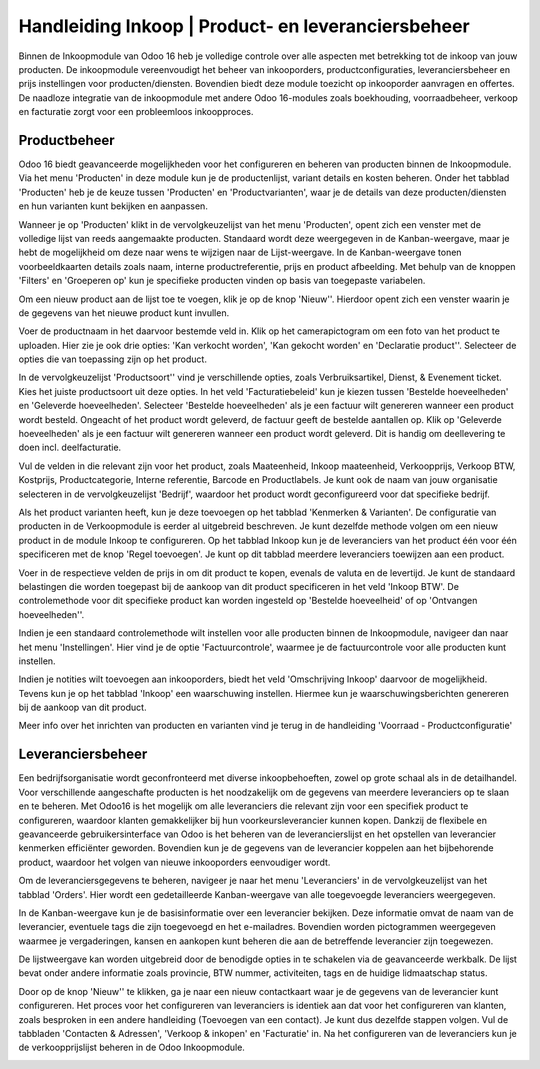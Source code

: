 =====================================================
Handleiding Inkoop  |  Product- en leveranciersbeheer
=====================================================

Binnen de Inkoopmodule van Odoo 16 heb je volledige controle over alle aspecten met betrekking tot de inkoop van jouw producten. De inkoopmodule vereenvoudigt het beheer van inkooporders, productconfiguraties, leveranciersbeheer en prijs instellingen voor producten/diensten. Bovendien biedt deze module toezicht op inkooporder aanvragen en offertes. De naadloze integratie van de inkoopmodule met andere Odoo 16-modules zoals boekhouding, voorraadbeheer, verkoop en facturatie zorgt voor een probleemloos inkoopproces.


Productbeheer
-------------
Odoo 16 biedt geavanceerde mogelijkheden voor het configureren en beheren van producten binnen de Inkoopmodule. Via het menu 'Producten' in deze module kun je de productenlijst, variant details en kosten beheren. Onder het tabblad 'Producten' heb je de keuze tussen 'Producten' en 'Productvarianten', waar je de details van deze producten/diensten en hun varianten kunt bekijken en aanpassen.

Wanneer je op 'Producten' klikt in de vervolgkeuzelijst van het menu 'Producten', opent zich een venster met de volledige lijst van reeds aangemaakte producten. Standaard wordt deze weergegeven in de Kanban-weergave, maar je hebt de mogelijkheid om deze naar wens te wijzigen naar de Lijst-weergave. In de Kanban-weergave tonen voorbeeldkaarten details zoals naam, interne productreferentie, prijs en product afbeelding. Met behulp van de knoppen 'Filters' en 'Groeperen op' kun je specifieke producten vinden op basis van toegepaste variabelen.

.. image:: Media/inkoop001.png

Om een nieuw product aan de lijst toe te voegen, klik je op de knop 'Nieuw''. Hierdoor opent zich een venster waarin je de gegevens van het nieuwe product kunt invullen.

.. image:: Media/inkoop002.png

Voer de productnaam in het daarvoor bestemde veld in. Klik op het camerapictogram om een foto van het product te uploaden. Hier zie je ook drie opties: 'Kan verkocht worden', 'Kan gekocht worden' en 'Declaratie product''. Selecteer de opties die van toepassing zijn op het product.

In de vervolgkeuzelijst 'Productsoort'' vind je verschillende opties, zoals Verbruiksartikel, Dienst, & Evenement ticket. Kies het juiste productsoort uit deze opties. In het veld 'Facturatiebeleid' kun je kiezen tussen 'Bestelde hoeveelheden' en 'Geleverde hoeveelheden'. Selecteer 'Bestelde hoeveelheden' als je een factuur wilt genereren wanneer een product wordt besteld. Ongeacht of het product wordt geleverd, de factuur geeft de bestelde aantallen op. Klik op 'Geleverde hoeveelheden' als je een factuur wilt genereren wanneer een product wordt geleverd. Dit is handig om deellevering te doen incl. deelfacturatie.

Vul de velden in die relevant zijn voor het product, zoals Maateenheid, Inkoop maateenheid,  Verkoopprijs, Verkoop BTW, Kostprijs, Productcategorie, Interne referentie, Barcode en Productlabels. Je kunt ook de naam van jouw organisatie selecteren in de vervolgkeuzelijst 'Bedrijf', waardoor het product wordt geconfigureerd voor dat specifieke bedrijf.

Als het product varianten heeft, kun je deze toevoegen op het tabblad 'Kenmerken & Varianten'. De configuratie van producten in de Verkoopmodule is eerder al uitgebreid beschreven. Je kunt dezelfde methode volgen om een nieuw product in de module Inkoop te configureren. Op het tabblad Inkoop kun je de leveranciers van het product één voor één specificeren met de knop 'Regel toevoegen'. Je kunt op dit tabblad meerdere leveranciers toewijzen aan een product.

.. image:: Media/inkoop3.png

Voer in de respectieve velden de prijs in om dit product te kopen, evenals de valuta en de levertijd. Je kunt de standaard belastingen die worden toegepast bij de aankoop van dit product specificeren in het veld 'Inkoop BTW'. De controlemethode voor dit specifieke product kan worden ingesteld op 'Bestelde hoeveelheid' of op 'Ontvangen hoeveelheden''.

Indien je een standaard controlemethode wilt instellen voor alle producten binnen de Inkoopmodule, navigeer dan naar het menu 'Instellingen'. Hier vind je de optie 'Factuurcontrole', waarmee je de factuurcontrole voor alle producten kunt instellen.

.. image:: Media/inkoop004.png

.. image:: Media/inkoop005.png

Indien je notities wilt toevoegen aan inkooporders, biedt het veld 'Omschrijving Inkoop' daarvoor de mogelijkheid. Tevens kun je op het tabblad 'Inkoop' een waarschuwing instellen. Hiermee kun je waarschuwingsberichten genereren bij de aankoop van dit product.

.. image:: Media/inkoop006.png

Meer info over het inrichten van producten en varianten vind je terug in de handleiding 'Voorraad - Productconfiguratie'

Leveranciersbeheer
------------------

Een bedrijfsorganisatie wordt geconfronteerd met diverse inkoopbehoeften, zowel op grote schaal als in de detailhandel. Voor verschillende aangeschafte producten is het noodzakelijk om de gegevens van meerdere leveranciers op te slaan en te beheren. Met Odoo16 is het mogelijk om alle leveranciers die relevant zijn voor een specifiek product te configureren, waardoor klanten gemakkelijker bij hun voorkeursleverancier kunnen kopen. Dankzij de flexibele en geavanceerde gebruikersinterface van Odoo is het beheren van de leverancierslijst en het opstellen van leverancier kenmerken efficiënter geworden. Bovendien kun je de gegevens van de leverancier koppelen aan het bijbehorende product, waardoor het volgen van nieuwe inkooporders eenvoudiger wordt.

Om de leveranciersgegevens te beheren, navigeer je naar het menu 'Leveranciers' in de vervolgkeuzelijst van het tabblad 'Orders'. Hier wordt een gedetailleerde Kanban-weergave van alle toegevoegde leveranciers weergegeven.

.. image:: Media/inkoop007.png

In de Kanban-weergave kun je de basisinformatie over een leverancier bekijken. Deze informatie omvat de naam van de leverancier, eventuele tags die zijn toegevoegd en het e-mailadres. Bovendien worden pictogrammen weergegeven waarmee je vergaderingen, kansen en aankopen kunt beheren die aan de betreffende leverancier zijn toegewezen.

De lijstweergave kan worden uitgebreid door de benodigde opties in te schakelen via de geavanceerde werkbalk. De lijst bevat onder andere informatie zoals provincie, BTW nummer, activiteiten, tags en de huidige lidmaatschap status.

.. image:: Media/inkoop008.png

Door op de knop 'Nieuw'' te klikken, ga je naar een nieuw contactkaart waar je de gegevens van de leverancier kunt configureren. Het proces voor het configureren van leveranciers is identiek aan dat voor het configureren van klanten, zoals besproken in een andere handleiding (Toevoegen van een contact). Je kunt dus dezelfde stappen volgen. Vul de tabbladen 'Contacten & Adressen', 'Verkoop & inkopen' en 'Facturatie' in. Na het configureren van de leveranciers kun je de verkoopprijslijst beheren in de Odoo Inkoopmodule.

.. image:: Media/inkoop009.png
